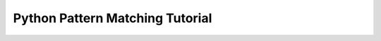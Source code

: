 Python Pattern Matching Tutorial
================================

.. todo::

   Demonstrate what's possible!

   - https://xmonader.github.io/prolog/2018/12/21/solving-murder-prolog.html
   - Optimizer for expressions with namedtuples.
